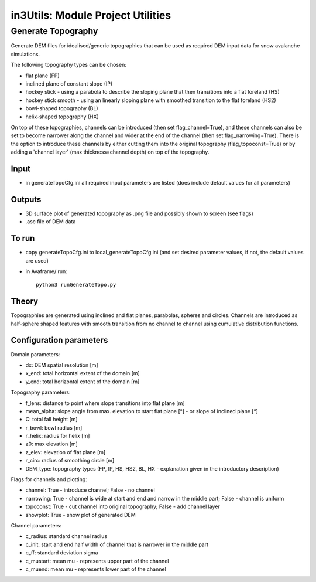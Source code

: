 in3Utils: Module Project Utilities
==================================



Generate Topography
-------------------

Generate DEM files for idealised/generic topographies that can be used as required DEM input data for snow avalanche simulations.

The following topography types can be chosen:

* flat plane (FP)
* inclined plane of constant slope (IP)
* hockey stick - using a parabola to describe the sloping plane that then transitions into a flat foreland (HS)
* hockey stick smooth - using an linearly sloping plane with smoothed transition to the flat foreland (HS2)
* bowl-shaped topography (BL)
* helix-shaped topography (HX)

On top of these topographies, channels can be introduced (then set flag_channel=True), and these channels can also be set to become narrower along the channel and wider at the end of the channel (then set flag_narrowing=True).
There is the option to introduce these channels by either cutting them into the original topography (flag_topoconst=True) or by adding a 'channel layer' (max thickness=channel depth) on top of the topography.

Input
~~~~~

* in generateTopoCfg.ini all required input parameters are listed (does include default values for all parameters)

Outputs
~~~~~~~

* 3D surface plot of generated topography as .png file and possibly shown to screen (see flags)
* .asc file of DEM data


To run
~~~~~~

* copy generateTopoCfg.ini to local_generateTopoCfg.ini (and set desired parameter values, if not, the default values are used)
* in Avaframe/ run::

	python3 runGenerateTopo.py


Theory
~~~~~~
Topographies are generated using inclined and flat planes, parabolas, spheres and circles.
Channels are introduced as half-sphere shaped features with smooth transition from no channel to channel using cumulative distribution functions.

Configuration parameters
~~~~~~~~~~~~~~~~~~~~~~~~

Domain parameters:

* dx:  		DEM spatial resolution [m]
* x_end:	 total horizontal extent of the domain [m]
* y_end:	 total horizontal extent of the domain [m]


Topography parameters:

* f_lens: 	distance to point where slope transitions into flat plane [m]
* mean_alpha: 	slope angle from max. elevation to start flat plane [°] - or slope of inclined plane [°]
* C: 		total fall height [m]
* r_bowl:	  bowl radius [m]
* r_helix:	  radius for helix [m]
* z0: 		max elevation [m]
* z_elev:	  elevation of flat plane [m]
* r_circ: 	radius of smoothing circle [m]
* DEM_type: topography types (FP, IP, HS, HS2, BL, HX - explanation given in the introductory description)


Flags for channels and plotting:

* channel: True - introduce channel; False - no channel
* narrowing: True - channel is wide at start and end and narrow in the middle part; False - channel is uniform
* topoconst: True - cut channel into original topography; False - add channel layer
* showplot: True - show plot of generated DEM

Channel parameters:

* c_radius:  standard channel radius
* c_init: start and end half width of channel that is narrower in the middle part
* c_ff: standard deviation sigma
* c_mustart: mean mu - represents upper part of the channel
* c_muend: mean mu - represents lower part of the channel

